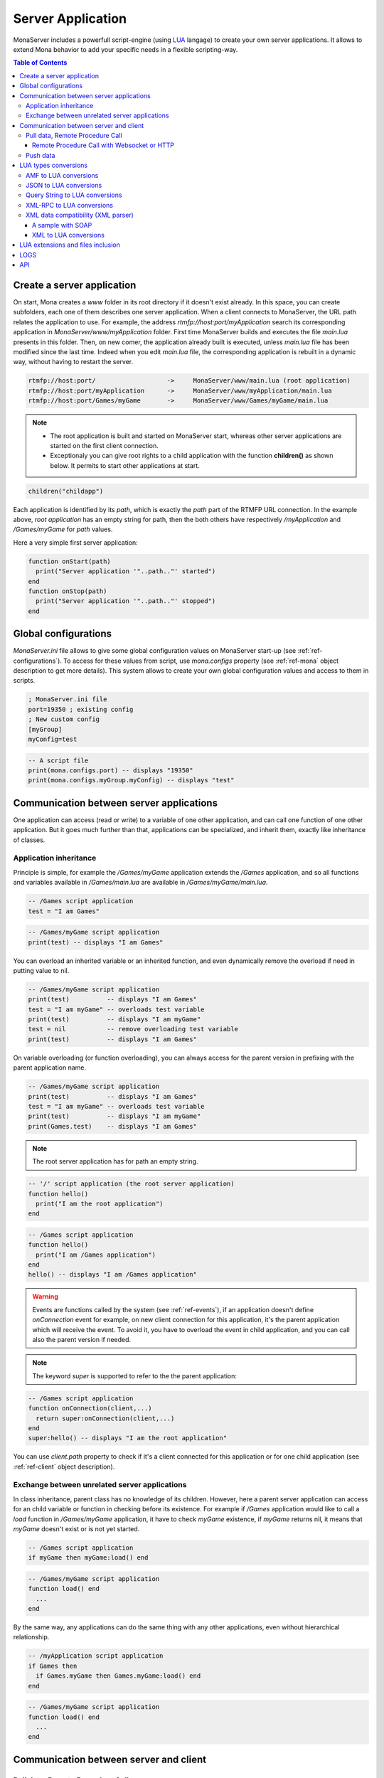 
Server Application
##############################

MonaServer includes a powerfull script-engine (using LUA_ langage) to create your own server applications. It allows to extend Mona behavior to add your specific needs in a flexible scripting-way.

.. contents:: Table of Contents

.. _ref-create-server-app:

Create a server application
******************************

On start, Mona creates a *www* folder in its root directory if it doesn't exist already. In this space, you can create subfolders, each one of them describes one server application. When a client connects to MonaServer, the URL path relates the application to use.
For example, the address *rtmfp://host:port/myApplication* search its corresponding application in *MonaServer/www/myApplication* folder. First time MonaServer builds and executes the file *main.lua* presents in this folder. Then, on new comer, the application already built is executed, unless *main.lua* file has been modified since the last time. Indeed when you edit *main.lua* file, the corresponding application is rebuilt in a dynamic way, without having to restart the server.

.. code-block:: text

  rtmfp://host:port/                   ->     MonaServer/www/main.lua (root application)
  rtmfp://host:port/myApplication      ->     MonaServer/www/myApplication/main.lua
  rtmfp://host:port/Games/myGame       ->     MonaServer/www/Games/myGame/main.lua

.. note::

  - The root application is built and started on MonaServer start, whereas other server applications are started on the first client connection.
  - Exceptionaly you can give root rights to a child application with the function **children()** as shown below. It permits to start other applications at start.

.. code-block:: lua

  children("childapp")

Each application is identified by its *path*, which is exactly the *path* part of the RTMFP URL connection. In the example above, *root application* has an empty string for path, then the both others have respectively */myApplication* and */Games/myGame* for *path* values.

Here a very simple first server application:

.. code-block:: lua

  function onStart(path)
    print("Server application '"..path.."' started")
  end
  function onStop(path)
    print("Server application '"..path.."' stopped")
  end

.. _ref-global-configurations:

Global configurations
******************************

*MonaServer.ini* file allows to give some global configuration values on MonaServer start-up (see :ref:`ref-configurations`). To access for these values from script, use *mona.configs* property (see :ref:`ref-mona` object description to get more details). This system allows to create your own global configuration values and access to them in scripts.

.. code-block:: ini

  ; MonaServer.ini file
  port=19350 ; existing config
  ; New custom config
  [myGroup]
  myConfig=test


.. code-block:: lua

  -- A script file
  print(mona.configs.port) -- displays "19350"
  print(mona.configs.myGroup.myConfig) -- displays "test"


.. _ref-com-server-apps:

Communication between server applications
********************************************

One application can access (read or write) to a variable of one other application, and can call one function of one other application. But it goes much further than that, applications can be specialized, and inherit them, exactly like inheritance of classes.

Application inheritance
============================================

Principle is simple, for example the */Games/myGame* application extends the */Games* application, and so all functions and variables available in */Games/main.lua* are available in */Games/myGame/main.lua*.

.. code-block:: lua

  -- /Games script application
  test = "I am Games"

  
.. code-block:: lua

  -- /Games/myGame script application
  print(test) -- displays "I am Games"

You can overload an inherited variable or an inherited function, and even dynamically remove the overload if need in putting value to nil.

.. code-block:: lua

  -- /Games/myGame script application
  print(test)          -- displays "I am Games"
  test = "I am myGame" -- overloads test variable
  print(test)          -- displays "I am myGame"
  test = nil           -- remove overloading test variable
  print(test)          -- displays "I am Games"

On variable overloading (or function overloading), you can always access for the parent version in prefixing with the parent application name.

.. code-block:: lua

  -- /Games/myGame script application
  print(test)          -- displays "I am Games"
  test = "I am myGame" -- overloads test variable
  print(test)          -- displays "I am myGame"
  print(Games.test)    -- displays "I am Games"

.. note:: The root server application has for path an empty string.

.. code-block:: lua

  -- '/' script application (the root server application)
  function hello()
    print("I am the root application")
  end

.. code-block:: lua

  -- /Games script application
  function hello()
    print("I am /Games application")
  end
  hello() -- displays "I am /Games application"

.. warning:: Events are functions called by the system (see :ref:`ref-events`), if an application doesn't define *onConnection* event for example, on new client connection for this application, it's the parent application which will receive the event. To avoid it, you have to overload the event in child application, and you can call also the parent version if needed.

.. note:: The keyword *super* is supported to refer to the the parent application:

.. code-block:: lua

  -- /Games script application
  function onConnection(client,...)
    return super:onConnection(client,...)
  end
  super:hello() -- displays "I am the root application"

You can use *client.path* property to check if it's a client connected for this application or for one child application (see :ref:`ref-client` object description).


Exchange between unrelated server applications
=================================================

In class inheritance, parent class has no knowledge of its children. However, here a parent server application can access for an child variable or function in checking before its existence.
For example if */Games* application would like to call a *load* function in */Games/myGame* application, it have to check *myGame* existence, if *myGame* returns nil, it means that *myGame* doesn't exist or is not yet started.

.. code-block:: lua

  -- /Games script application
  if myGame then myGame:load() end

.. code-block:: lua

  -- /Games/myGame script application
  function load() end
    ...
  end

By the same way, any applications can do the same thing with any other applications, even without hierarchical relationship.

.. code-block:: lua

  -- /myApplication script application
  if Games then
    if Games.myGame then Games.myGame:load() end
  end

.. code-block:: lua

  -- /Games/myGame script application
  function load() end
    ...
  end

.. _ref-com-server-client:

Communication between server and client
*******************************************

Pull data, Remote Procedure Call
===========================================

You have to define your RPC functions as a member of *client* object gotten on connection, its signature will be exactly the same on client and server side. It can take multiple parameters, and it can return one result.

.. code-block:: lua

  function onConnection(client,...)
    function client:test(name,firstname)
      return "Hello "..firstname.." "..name
    end
  end

**Flash client :**

.. code-block:: as3 

  _netConnection.client = this
  _netConnection.call("test",new Responder(onResult,onStatus),"François-Marie","Arouet")

  function close():void { _netConnection.close() }
  function onStatus(status:Object):void {
    trace(status.description)
  }
  
  function onResult(response:Object):void {
    trace(response) // displays "Hello François-Marie Arouet"
  }

.. warning:: When you change default client of NetConnection, the new client should have a *close()* method which closes the connection, because a RTMFP Server can call this function in some special cases

Note that returned result of the scripting function is a writing shortcut for:

.. code-block:: lua

  function client:test(name,firstname)
    client.writer:writeMessage("Hello "..firstname.." "..name)
  end

They both make exactly the same thing.

If the function is not available on the *client* object, it returns a *NetConnection.Call.Failed* status event with *Method 'test' not found* in description field. But you can also customize your own error event:

.. code-block:: lua

  function client:test(name,firstname)
    if not firstname then error("test function takes two arguments") end
    return "Hello "..firstname.." "..name
  end

.. code-block:: as3

  _netConnection.client = this
  _netConnection.call("test",new Responder(onResult,onStatus),"François-Marie");

  function close():void { _netConnection.close() }
  function onStatus(status:Object):void {
    trace(status.description) // displays "..main.lua:3: test function takes two arguments"
  }
  function onResult(response:Object):void {
    trace(response)
  }

Remote Procedure Call with Websocket or HTTP
-----------------------------------------------

Websocket supports JSON RPC and HTTP supports either JSON and XML-RPC_ using the 'Content-Type' header. Here are samples using the same lua server part :

**Websocket client :**

.. code-block:: js

  socket = new WebSocket(host);
  socket.onmessage = onMessage;
  var data = ["test", "François-Marie", "Arouet"];
  socket.send(JSON.stringify(data));
   
  function onMessage(msg){ 
    var response = JSON.parse(msg.data);
    alert(response);
  }
  
**HTTP JSON-RPC client :**

.. code-block:: js

  var xmlhttp = new XMLHttpRequest();
  xmlhttp.open('POST', "", true);
  
  // Manage the response
  xmlhttp.onreadystatechange = function () {
    if (xmlhttp.readyState == 4 && xmlhttp.status == 200) {
      var response = JSON.parse(xmlhttp.response);
      alert(xmlhttp.response);
    }
  }
  // Send the POST request
  xmlhttp.setRequestHeader('Content-Type', 'application/json');
  var data = ["test", "François-Marie", "Arouet"];
  xmlhttp.send(JSON.stringify(data));
  
**HTTP XML-RPC client :**

.. code-block:: js

  var xmlhttp = new XMLHttpRequest();
  xmlhttp.open('POST', "", true);
  
  // Manage the response
  xmlhttp.onreadystatechange = function () {
    if (xmlhttp.readyState == 4 && xmlhttp.status == 200) {
      var response = xmlhttp.response;
      alert(response);
    }
  }
  // Send the POST request
  xmlhttp.setRequestHeader('Content-Type', 'text/xml');
  xmlhttp.send("<methodCall><methodName>test</methodName><params><param><value><string>François-Marie</string></value></param><param><value><string>Arouet</string></value></param></params></methodCall>");
  
.. Note:: Here we use the XML-RPC_ format which is fully supported by Mona.

See more samples on :doc:`samples` page.
  
Push data
=======================================

Push data mechanism is either possible with Websocket and Flash using *client.writer* object.

.. code-block:: lua

  client.writer:writeInvocation("onPushData","Rambo","John")

**Flash client :**
  
.. code-block:: as3

  function onPushData(name:String,firstName:String):void {
  }

**Websocket client :**
  
.. code-block:: js

  socket.onmessage = onMessage;
  ...
  function onMessage(msg){
    var response = JSON.parse(msg.data);
    if (response[0] == "onPushData") {
      name = response[1]
      firstName = response[2]
      ...
    }
  }

.. note:: Push data is not possible with HTTP protocol because it is an old protocol based on pull data only. Long polling is a solution for this but is not implemented yet.

Here an example of push data every two seconds (see :ref:`ref-onManage` event description):

.. code-block:: lua

  writers = {}
  function onConnection(client,...)
    writers[client] = client.writer
  end
  function onDisconnection(client)
    writers[client] = nil
  end
  function onManage()
    for client,writer in pairs(writers) do
      writer:writeInvocation("refresh")
    end
  end

.. code-block:: as3

  function refresh():void {...}

*client.writer* returns the main flowWriter of this client. A FlowWriter is an unidirectional communication pipe, which allows to write message in a fifo for the client. Each flowWriter has some statistic exchange informations.
When you want push a constant flow with a large amount of data, or if you want to get independant exchange statistics without disrupting the main flowWriter of one client, you can create your own flowWriter channel to push data:

.. code-block:: lua

  writers = {}
  function onConnection(client,...)
    writers[client] = client.writer:newFlowWriter()
  end
  function onDisconnection(client)
    writers[client] = nil
  end
  function onManage()
    for client,writer in pairs(writers) do
      writer:writeInvocation("refresh")
    end
  end

.. code-block:: as3

  function refresh():void {...}

When you create your own :ref:`ref-writer`, you can overload its *onManage* function, allowing you to write the same thing in a more elegant way, which avoid here *writers* table usage, and make the code really more short (see :doc:`api` page for more details).

.. code-block:: lua

  function onConnection(client,...)
    writer = client.writer:newFlowWriter()
    function writer:onManage()
      self:writeInvocation("refresh")
    end
  end

.. code-block:: as3

  function refresh():void {...}

If you have need of pushing rate greater than two seconds, use *onRealTime* event of root application (see :ref:`ref-events` for more details).

LUA types conversions
*****************************************

Several types are supported for messages received by server or sended to clients :
 - AMF (for flash clients),
 - JSON,
 - XML-RPC_,
 - XML (using the *fromXML* parser),
 - and raw data (obviously it does not needs conversion).

.. _ref-amf-to-lua:

AMF to LUA conversions
=========================================

- **Used by :** RTMP, RTMFP and HTTP POST (Mime-Type: application/amf)
- **Functions :** toAMF/fromAMF/toAMF0 (see :ref:`ref-mona` object for more details)

Primitive conversion types are easy and intuitive (Number, Boolean, String). Except these primitive types, in LUA_ all is table. Concerning AMF complex type conversions, things go as following:

.. code-block:: lua

  -- LUA table formatted in Object          // AMF Object 
  {x=10,y=10,width=100,height=100}          {x:10,y:10,width:100,height:100}          

  -- LUA table formatted in Array           // AMF Array
  {10,10,100,100}                           new Array(10,10,100,100)

  -- LUA table mixed                       // AMF Array associative
  {x=10,y=10,100,100}                      var mixed:Array = new Array(10,10,100,100);
                                            mixed["x"] = 10;  mixed["y"] = 10;

  -- LUA table formatted in Dictionary     // AMF Dictionary
  {10="test","test"=10,__size=2}           var dic:Dictionary = new Dictionary();
                                            dic[10] = "test";  dic["test"] = 10;

  -- LUA table formatted in ByteArray      // AMF ByteArray
  {__raw="rawdata"}                        var data:ByteArray = new ByteArray();
                                            data.writeUTFBytes("rawdata");

  -- LUA Table formatted in date           // AMF Date
  {year=1998,month=9,day=16,yday=259,      new Date(905989690435)
  wday=4,hour=23,min=48,sec=10,msec=435,
  isdst=false,__time=905989690435}       

On a LUA_ to AMF conversion, priority conversion order works as following:

#. If the LUA table given contains the property *__raw*, it's converted to a ByteArray AMF object.
#. If the LUA table given contains the property *__size*, it's converted to a Dictionary AMF object.
#. If the LUA table given contains the property *__time*, it's converted to a Date AMF object.
#. Otherwise it chooses the more adapted conversion (Object, Array, or Array associative).

About *__time* property on a date object, it's the the number of milliseconds elapsed since midnight UTC of January 1 1970 (`Unix time <http://en.wikipedia.org/wiki/Unix_time>`_).

About Dictionary object, LUA_ table supports an `weak keys table <http://www.lua.org/pil/17.html>`_ feature, and it's used in AMF conversion with the *weakKeys* contructor argument of `Dictionary AMF type <http://help.adobe.com/en_US/FlashPlatform/reference/actionscript/3/flash/utils/Dictionary.html>`_. It means that if you build an AMF Dictionary object with *weakKeys* equals *true* and send it to MonaServer, MonaServer converts it in a LUA_ table with weak keys, and vice versa.

.. note:: Actually Mona supports all AMF0 and AMF3 format, excepts *Vector* and *XML* types.

.. error::
 - Complex objects are not supported by LUA to AMF conversion,
 - IExternalizable objects (ArrayCollection apart) are not supported too, if you want us to add support for both please contact us (:doc:`contacts`).

..
    Custom types
    -----------------------------
    
    You can custom your object using typed object feature.
    Indeed, when a typed object is unserialized, *onTypedObject* application event is called.
    
    On client side, the AS3 class flag *RemoteClass* have to be added:
    
    .. code-block:: as3
    
      [RemoteClass(alias="Cat")]
      public class Cat {
        public function Cat () {
        }
        public function meow() {
          trace("meow")
        }
      }
    
    On reception of this type on script-server side, it will call our *onTypedObject* function, and you can custom your object:
    
    .. code-block:: lua
    
      function onTypedObject(type,object)
        if type=="Cat" then
          function object:meow()
            print("meow")
          end
        end
      end
    
    *object* second argument contains a *__type* property, here equals to *"Cat"* (also equals to the first argument of *typeFactory* function). It means that if you want create a typed object from script-side, and send it to client, you have just to add a *__type* property.
    
    .. code-block:: lua
    
      function onConnection(client,...)
        response:write({__type="Cat"})
      end
    
    Cient will try to cast it in a *Cat* class.
    
    
    You can go more further on this principle, and custom the AMF unserialization and serialization in adding __readExternal and __writeExternal function on the concerned object, it relates AS3 object which implements *IExternalizable* on client side (see `IExternalizable <http://help.adobe.com/en_US/FlashPlatform/reference/actionscript/3/flash/utils/IExternalizable.html>`_).
    For example, *ArrayCollection* is an externalizable type, and is not supported by default by the conversion system, you can add its support in adding this script code:
    
    .. code-block:: lua
    
      function onTypedObject(type,object)
        if type=="flex.messaging.io.ArrayCollection" then
          function object:__readExternal(reader)
            self.source = reader:readAMF(1)
          end
          function object:__writeExternal(writer)
            writer:writeAMF(self.source)
          end
        end
      end
    
    *reader* and *writer* arguments are equivalent of `IDataOutput <http://help.adobe.com/en_US/FlashPlatform/reference/actionscript/3/flash/utils/IDataOutput.html>`_ and `IDataInput <http://help.adobe.com/en_US/FlashPlatform/reference/actionscript/3/flash/utils/IDataInput.html>`_) AS3 class (see :doc:`api` page for more details).

.. _ref-json-to-lua:

JSON to LUA conversions
=========================================

- **Used by :** WebSocket and HTTP POST (Mime-Type: application/json)
- **Functions :** toJSON/fromJSON (see :ref:`ref-mona` object for more details)

As in AMF primitive, conversion types are easy and intuitive (Number, Boolean, String). For the rest, things go as following:

.. code-block:: lua

  -- LUA table formatted in Object          // JSON Object 
  {x=10,y=10,width=100,height=100}          {"x":10,"y":10,"width":100,"height":100}

  -- LUA table formatted in Array           // JSON Array
  {10,10,100,100}                           [10,10,100,100]

  -- LUA table mixed                       // JSON Array + Object
  {x=10,y=10,100,100}                      [{"x":10,"y":10},100,100]

.. note::
  
  - Order can differ from original type because there is no attribute order in lua,
  - Notice that in JSON mixed tables don't exist, that's why we must create an Array with an object containing associative values,
  - For serializations reasons JSON data need to be encapsulated in a JSON array '[]'. For example the JSON Array above will be sended by client in this format :
  
.. code-block:: js

  socket.send("[[10,10,100,100]]");

.. _ref-query-to-lua:

Query String to LUA conversions
=========================================

- **Used by :** HTTP POST (Mime-Type: application/x-www-form-urlencoded)
- **Functions :** toQuery/fromQuery (see :ref:`ref-mona` object for more details)

As in AMF primitive, conversion types are easy and intuitive (Number, Boolean, String). For the rest, things go as following:

.. code-block:: lua

  -- LUA table formatted in Object          // Query String
  {x=10,y=10,width=100,height=100}          x=10&y=10&width=100&height=100

  -- LUA table formatted in Array           // Query String
  {10,10,100,100}                           10&10&100&100

.. note::
  
  - As you can see there is no array type in our Query String format, all values are converted in primitives or in pairs key/value,
  - In the Query String to LUA conversion each sequence of pairs key/value is converted in a lua Object.

.. _ref-xmlrpc-to-lua:

XML-RPC_ to LUA conversions
=========================================

- **Used by :** HTTP POST (Mime-Type: application/xml)
- **Functions :** toXMLRPC/fromXMLRPC (see :ref:`ref-mona` object for more details)

There are a lot of XML format for communication, XML-RPC_ has been choosen for its simplicity and because it fits well with Mona.

.. code-block:: lua

  -- LUA table formatted in Object          // XML-RPC Object
  {x=10,y=10,width=100,height=100}          <struct>
                                                <member><name>x</name><value><i4>10</i4></value></member>
                                                <member><name>y</name><value><i4>10</i4></value></member>
                                                <member><name>width</name><value><i4>100</i4></value></member>
                                                <member><name>height</name><value><i4>100</i4></value></member>
                                            </struct>
  
  -- LUA table formatted in Array           // XML-RPC Array (size is facultative)
  {10,10,100,100}                           <array size="4">
                                              <data>
                                                <value><i4>10</i4></value><value><i4>10</i4></value><value><i4>100</i4></value><value><i4>100</i4></value>
                                              </data>
                                            </array>
  
  -- LUA table mixed                        // XML-RPC Array + Object
  {x=10,y=10,100,100}                       <array size="3">
                                              <data>
                                                <value><struct>
                                                  <member><name>y</name><value><int>10</int></value></member>
                                                  <member><name>x</name><value><int>10</int></value></member>
                                                </struct></value>
                                                <value><int>100</int></value>
                                                <value><int>100</int></value>
                                              </data>
                                            </array>
  

.. Note::

  - As you see XML-RPC_ is a bit verbose so we council you to use JSON if possible for faster communication,
  - Order can differ from original type because there is no attribute order in lua,
  - Notice that in XML-RPC_ mixed tables don't exist, that's why we must create an array with an object containing associative values.

.. _ref-xml-compatibility:

XML data compatibility (XML parser)
=========================================

- **Not used in parsers**
- **Functions :** toXML/fromXML (see :ref:`ref-mona` object for more details)

As mentioned above, Mona traduce XMLRPC calls automatically. For other types of XML data only few LUA_ code lines are needed, using the useful XML parser.

Two methods are available to do this :
 - *fromXML*
 - and *toXML*
 
See :ref:`ref-mona` for more details.

A sample with SOAP
-----------------------------

Let us begin with an RPC addition method :

.. code-block:: lua

  function onConnection(client,...)
    function client:add(value)
      return value+1
    end
  end

We can already call this method by an HTTP GET request (the name and the parameters are given in the URI), a JSON POST, XML-RPC or by AMF.
But if we want absolutly to call it from a SOAP client with the following request :

.. code-block:: xml

  <soap:Envelope xmlns:xsi="http://www.w3.org/2001/XMLSchema-instance" xmlns:xsd="http://www.w3.org/2001/XMLSchema" xmlns:soap="http://schemas.xmlsoap.org/soap/envelope/">
    <soap:Body>
      <Add xmlns="http://localhost/">
        <Value>1</Value>
      </Add>
    </soap:Body>
  </soap:Envelope>
  
And the expected response :

.. code-block:: xml

  <soap:Envelope xmlns:soap="http://schemas.xmlsoap.org/soap/envelope/" xmlns:xsi="http://www.w3.org/2001/XMLSchema-instance" xmlns:xsd="http://www.w3.org/2001/XMLSchema">
    <soap:Body>
      <AddResponse xmlns="http://localhost/">
        <AddResult>
          <Value>2</Value>
        </AddResult>
      </AddResponse>
    </soap:Body>
  </soap:Envelope>
  
Just rebuild the LUA_ code lines like this :

.. code-block:: lua

  function onConnection(client,...)
  
    function client:onMessage(data)
      local xml = mona:fromXML(error,data) -- parse the XML data
      
      -- Call the method
      local result = self:add(xml["soap:Envelope"]["soap:Body"].Add.Value.__value)
      
      -- Replace the Add method by AddResult
      local content = xml["soap:Envelope"]["soap:Body"].Add
      content.__name = "AddResponse"
      content.__value = {__name="AddResult",{__name="Value",result}}
      
      -- Rewrite the XML data and send the result
      return mona:toXML(error,xml)
    end
    
    function client:add(value)
      return value+1
    end
  end

XML to LUA conversions
-----------------------------

The XML parser (fromXML/toXML) is freely inspirated by an `open source project <https://github.com/lubyk/xml>`_ to give an intuitive traduction of xml in lua variable.
Here is an example of xml to lua conversion :

**XML:**

.. code-block:: xml

  <?xml version="1.0"?>
  <document>
    <article>
      <p>This is the first paragraph.</p>
      <h2 class='opt'>Title with opt style</h2>
    </article>
    <article>
      <p>Some <b>important</b> text.</p>
    </article>
  </document>

**LUA:**

.. code-block:: lua

  { xml = {version = 1.0},
    {__name = 'document',
      {__name = 'article',
        {__name = 'p', 'This is the first paragraph.'},
        {__name = 'h2', class = 'opt', 'Title with opt style'},
      },
      {__name = 'article',
        {__name = 'p', 'Some ', {__name = 'b', 'important'}, ' text.'},
      },
    }
  }

**fromXML usage:**

.. code-block:: lua

  variable = mona:fromXML(XML)

For facility you can access to *"This is the first paragraph"* by two ways :

1. *variable[1][1][1][1]*
2. *variable.document.article.p.__value*

.. _ref-lua-extensions:

LUA extensions and files inclusion
******************************************

LUA_ can be extended easily, LUA_ extensions can be founded for all needs and on all operating systems. With LUA_ it is a common thing to add some new MonaServer abilities as SQL, TCP sockets, or others.
Install your LUA_ extension library, and add a *require* line for your script. LUA_ will search the extension in some common location related with LUA_ folder installation.

Now if you need to organize your code in different directories for your server application, we have extended the LUA_ functions *require*, *dofile* and *loadfile* (see `this LUA page <http://www.lua.org/pil/8.html>`_) to allow inclusion through relative paths.
Search begin in the directory of the application itself and recursively in each parents applications. And finally, if the file cannot be found in this way it search in the common locations of LUA_.
So you can include your scripts like this :

.. code-block:: lua

  local module = require("module.lua")
  require("init.lua")

  function onStart(path)
    dofile("start.lua")
  end
  function onConnection(client,...)
    local file = loadfile("connection.lua")
    pcall(file)
  end

Or you can always use *mona:absolutePath(path)* function (see :ref:`ref-mona` object for more details) if you want to use the absolute path of the file :

.. code-block:: lua

  function onStart(path)
    dofile(mona:absolutePath(path).."start.lua")
  end
  function onConnection(client,...)
    dofile(mona:absolutePath(path).."connection.lua")
  end

.. warning:: If you edit an included file (like *start.lua* or *connection.lua* here), change are not taken as far as *dofile* is not called again or *main.lua* of this server application is not updated again.

LOGS
****************************************

LUA_ *print* function writes text on the output console of MonaServer in a non-formatted way. Also, in service or daemon usage, nothing is printed of course.
The solution is to use logs macros :

- **ERROR**, an error.
- **WARN**, a warning.
- **NOTE**, an important information, displayed by default in Mona log files.
- **INFO**, an information, displayed by default in Mona log files.
- **DEBUG**, displayed only if you start MonaServer with a more high level log (see */help* or *--help* on command-line startup)
- **TRACE**, displayed only if you start MonaServer with a more high level log (see */help* or *--help* on command-line startup)

.. code-block:: lua

  function onStart(path)
    NOTE("Application "..path.." started")
  end
  function onStop(path)
    NOTE("Application "..path.." stopped")
  end

API
****************************************

The complete API documentation is available on the :doc:`API page <api>`.

.. _LUA : http://www.lua.org/
.. _XML-RPC : http://xmlrpc.scripting.com/spec.html

